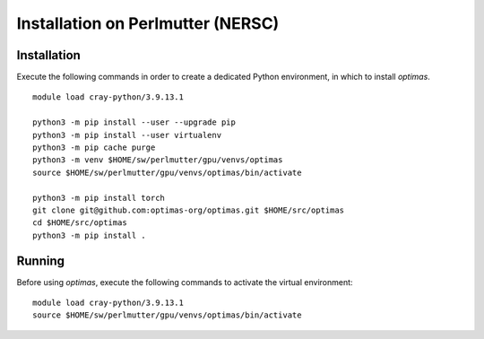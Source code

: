Installation on Perlmutter (NERSC)
----------------------------------

Installation
~~~~~~~~~~~~

Execute the following commands in order to create a dedicated Python
environment, in which to install `optimas`.

::

    module load cray-python/3.9.13.1

    python3 -m pip install --user --upgrade pip
    python3 -m pip install --user virtualenv
    python3 -m pip cache purge
    python3 -m venv $HOME/sw/perlmutter/gpu/venvs/optimas
    source $HOME/sw/perlmutter/gpu/venvs/optimas/bin/activate

    python3 -m pip install torch
    git clone git@github.com:optimas-org/optimas.git $HOME/src/optimas
    cd $HOME/src/optimas
    python3 -m pip install .

Running
~~~~~~~

Before using `optimas`, execute the following commands to activate
the virtual environment:

::

    module load cray-python/3.9.13.1
    source $HOME/sw/perlmutter/gpu/venvs/optimas/bin/activate
